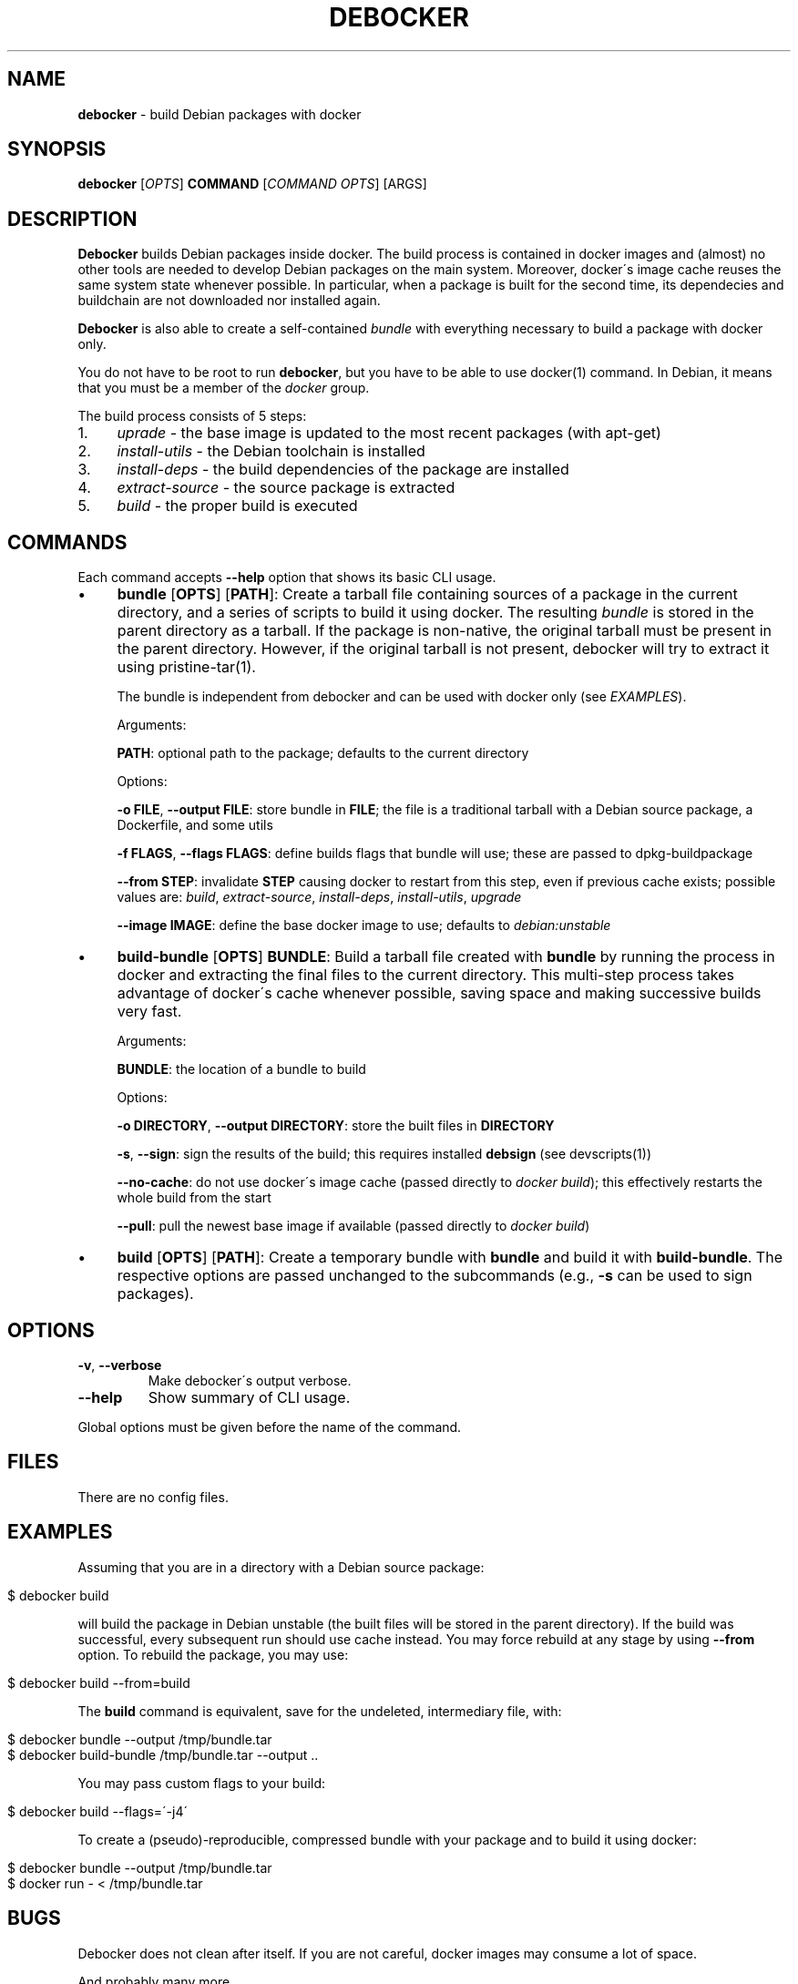 .\" generated with Ronn/v0.7.3
.\" http://github.com/rtomayko/ronn/tree/0.7.3
.
.TH "DEBOCKER" "8" "July 2015" "Debian" "debocker"
.
.SH "NAME"
\fBdebocker\fR \- build Debian packages with docker
.
.SH "SYNOPSIS"
\fBdebocker\fR [\fIOPTS\fR] \fBCOMMAND\fR [\fICOMMAND OPTS\fR] [ARGS]
.
.SH "DESCRIPTION"
\fBDebocker\fR builds Debian packages inside docker\. The build process is contained in docker images and (almost) no other tools are needed to develop Debian packages on the main system\. Moreover, docker\'s image cache reuses the same system state whenever possible\. In particular, when a package is built for the second time, its dependecies and buildchain are not downloaded nor installed again\.
.
.P
\fBDebocker\fR is also able to create a self\-contained \fIbundle\fR with everything necessary to build a package with docker only\.
.
.P
You do not have to be root to run \fBdebocker\fR, but you have to be able to use docker(1) command\. In Debian, it means that you must be a member of the \fIdocker\fR group\.
.
.P
The build process consists of 5 steps:
.
.IP "1." 4
\fIuprade\fR \- the base image is updated to the most recent packages (with apt\-get)
.
.IP "2." 4
\fIinstall\-utils\fR \- the Debian toolchain is installed
.
.IP "3." 4
\fIinstall\-deps\fR \- the build dependencies of the package are installed
.
.IP "4." 4
\fIextract\-source\fR \- the source package is extracted
.
.IP "5." 4
\fIbuild\fR \- the proper build is executed
.
.IP "" 0
.
.SH "COMMANDS"
Each command accepts \fB\-\-help\fR option that shows its basic CLI usage\.
.
.IP "\(bu" 4
\fBbundle\fR [\fBOPTS\fR] [\fBPATH\fR]: Create a tarball file containing sources of a package in the current directory, and a series of scripts to build it using docker\. The resulting \fIbundle\fR is stored in the parent directory as a tarball\. If the package is non\-native, the original tarball must be present in the parent directory\. However, if the original tarball is not present, debocker will try to extract it using pristine\-tar(1)\.
.
.IP
The bundle is independent from debocker and can be used with docker only (see \fIEXAMPLES\fR)\.
.
.IP
Arguments:
.
.IP
\fBPATH\fR: optional path to the package; defaults to the current directory
.
.IP
Options:
.
.IP
\fB\-o FILE\fR, \fB\-\-output FILE\fR: store bundle in \fBFILE\fR; the file is a traditional tarball with a Debian source package, a Dockerfile, and some utils
.
.IP
\fB\-f FLAGS\fR, \fB\-\-flags FLAGS\fR: define builds flags that bundle will use; these are passed to dpkg\-buildpackage
.
.IP
\fB\-\-from STEP\fR: invalidate \fBSTEP\fR causing docker to restart from this step, even if previous cache exists; possible values are: \fIbuild\fR, \fIextract\-source\fR, \fIinstall\-deps\fR, \fIinstall\-utils\fR, \fIupgrade\fR
.
.IP
\fB\-\-image IMAGE\fR: define the base docker image to use; defaults to \fIdebian:unstable\fR
.
.IP "\(bu" 4
\fBbuild\-bundle\fR [\fBOPTS\fR] \fBBUNDLE\fR: Build a tarball file created with \fBbundle\fR by running the process in docker and extracting the final files to the current directory\. This multi\-step process takes advantage of docker\'s cache whenever possible, saving space and making successive builds very fast\.
.
.IP
Arguments:
.
.IP
\fBBUNDLE\fR: the location of a bundle to build
.
.IP
Options:
.
.IP
\fB\-o DIRECTORY\fR, \fB\-\-output DIRECTORY\fR: store the built files in \fBDIRECTORY\fR
.
.IP
\fB\-s\fR, \fB\-\-sign\fR: sign the results of the build; this requires installed \fBdebsign\fR (see devscripts(1))
.
.IP
\fB\-\-no\-cache\fR: do not use docker\'s image cache (passed directly to \fIdocker build\fR); this effectively restarts the whole build from the start
.
.IP
\fB\-\-pull\fR: pull the newest base image if available (passed directly to \fIdocker build\fR)
.
.IP "\(bu" 4
\fBbuild\fR [\fBOPTS\fR] [\fBPATH\fR]: Create a temporary bundle with \fBbundle\fR and build it with \fBbuild\-bundle\fR\. The respective options are passed unchanged to the subcommands (e\.g\., \fB\-s\fR can be used to sign packages)\.
.
.IP "" 0
.
.SH "OPTIONS"
.
.TP
\fB\-v\fR, \fB\-\-verbose\fR
Make debocker\'s output verbose\.
.
.TP
\fB\-\-help\fR
Show summary of CLI usage\.
.
.P
Global options must be given before the name of the command\.
.
.SH "FILES"
There are no config files\.
.
.SH "EXAMPLES"
Assuming that you are in a directory with a Debian source package:
.
.IP "" 4
.
.nf

$ debocker build
.
.fi
.
.IP "" 0
.
.P
will build the package in Debian unstable (the built files will be stored in the parent directory)\. If the build was successful, every subsequent run should use cache instead\. You may force rebuild at any stage by using \fB\-\-from\fR option\. To rebuild the package, you may use:
.
.IP "" 4
.
.nf

$ debocker build \-\-from=build
.
.fi
.
.IP "" 0
.
.P
The \fBbuild\fR command is equivalent, save for the undeleted, intermediary file, with:
.
.IP "" 4
.
.nf

$ debocker bundle \-\-output /tmp/bundle\.tar
$ debocker build\-bundle /tmp/bundle\.tar \-\-output \.\.
.
.fi
.
.IP "" 0
.
.P
You may pass custom flags to your build:
.
.IP "" 4
.
.nf

$ debocker build \-\-flags=\'\-j4\'
.
.fi
.
.IP "" 0
.
.P
To create a (pseudo)\-reproducible, compressed bundle with your package and to build it using docker:
.
.IP "" 4
.
.nf

$ debocker bundle \-\-output /tmp/bundle\.tar
$ docker run \- < /tmp/bundle\.tar
.
.fi
.
.IP "" 0
.
.SH "BUGS"
Debocker does not clean after itself\. If you are not careful, docker images may consume a lot of space\.
.
.P
And probably many more\.
.
.SH "AUTHOR"
Initial idea and coding has been done by Tomasz Buchert \fItomasz@debian\.org\fR\.
.
.P
Initial packaging, many ideas and a lot of support by Dariusz Dwornikowski\.
.
.P
The semi\-official homepage is \fIhttp://debocker\.debian\.net\fR\.
.
.SH "SEE ALSO"
pbuiler(8), docker(1), devscripts(1), pristine\-tar(1)
